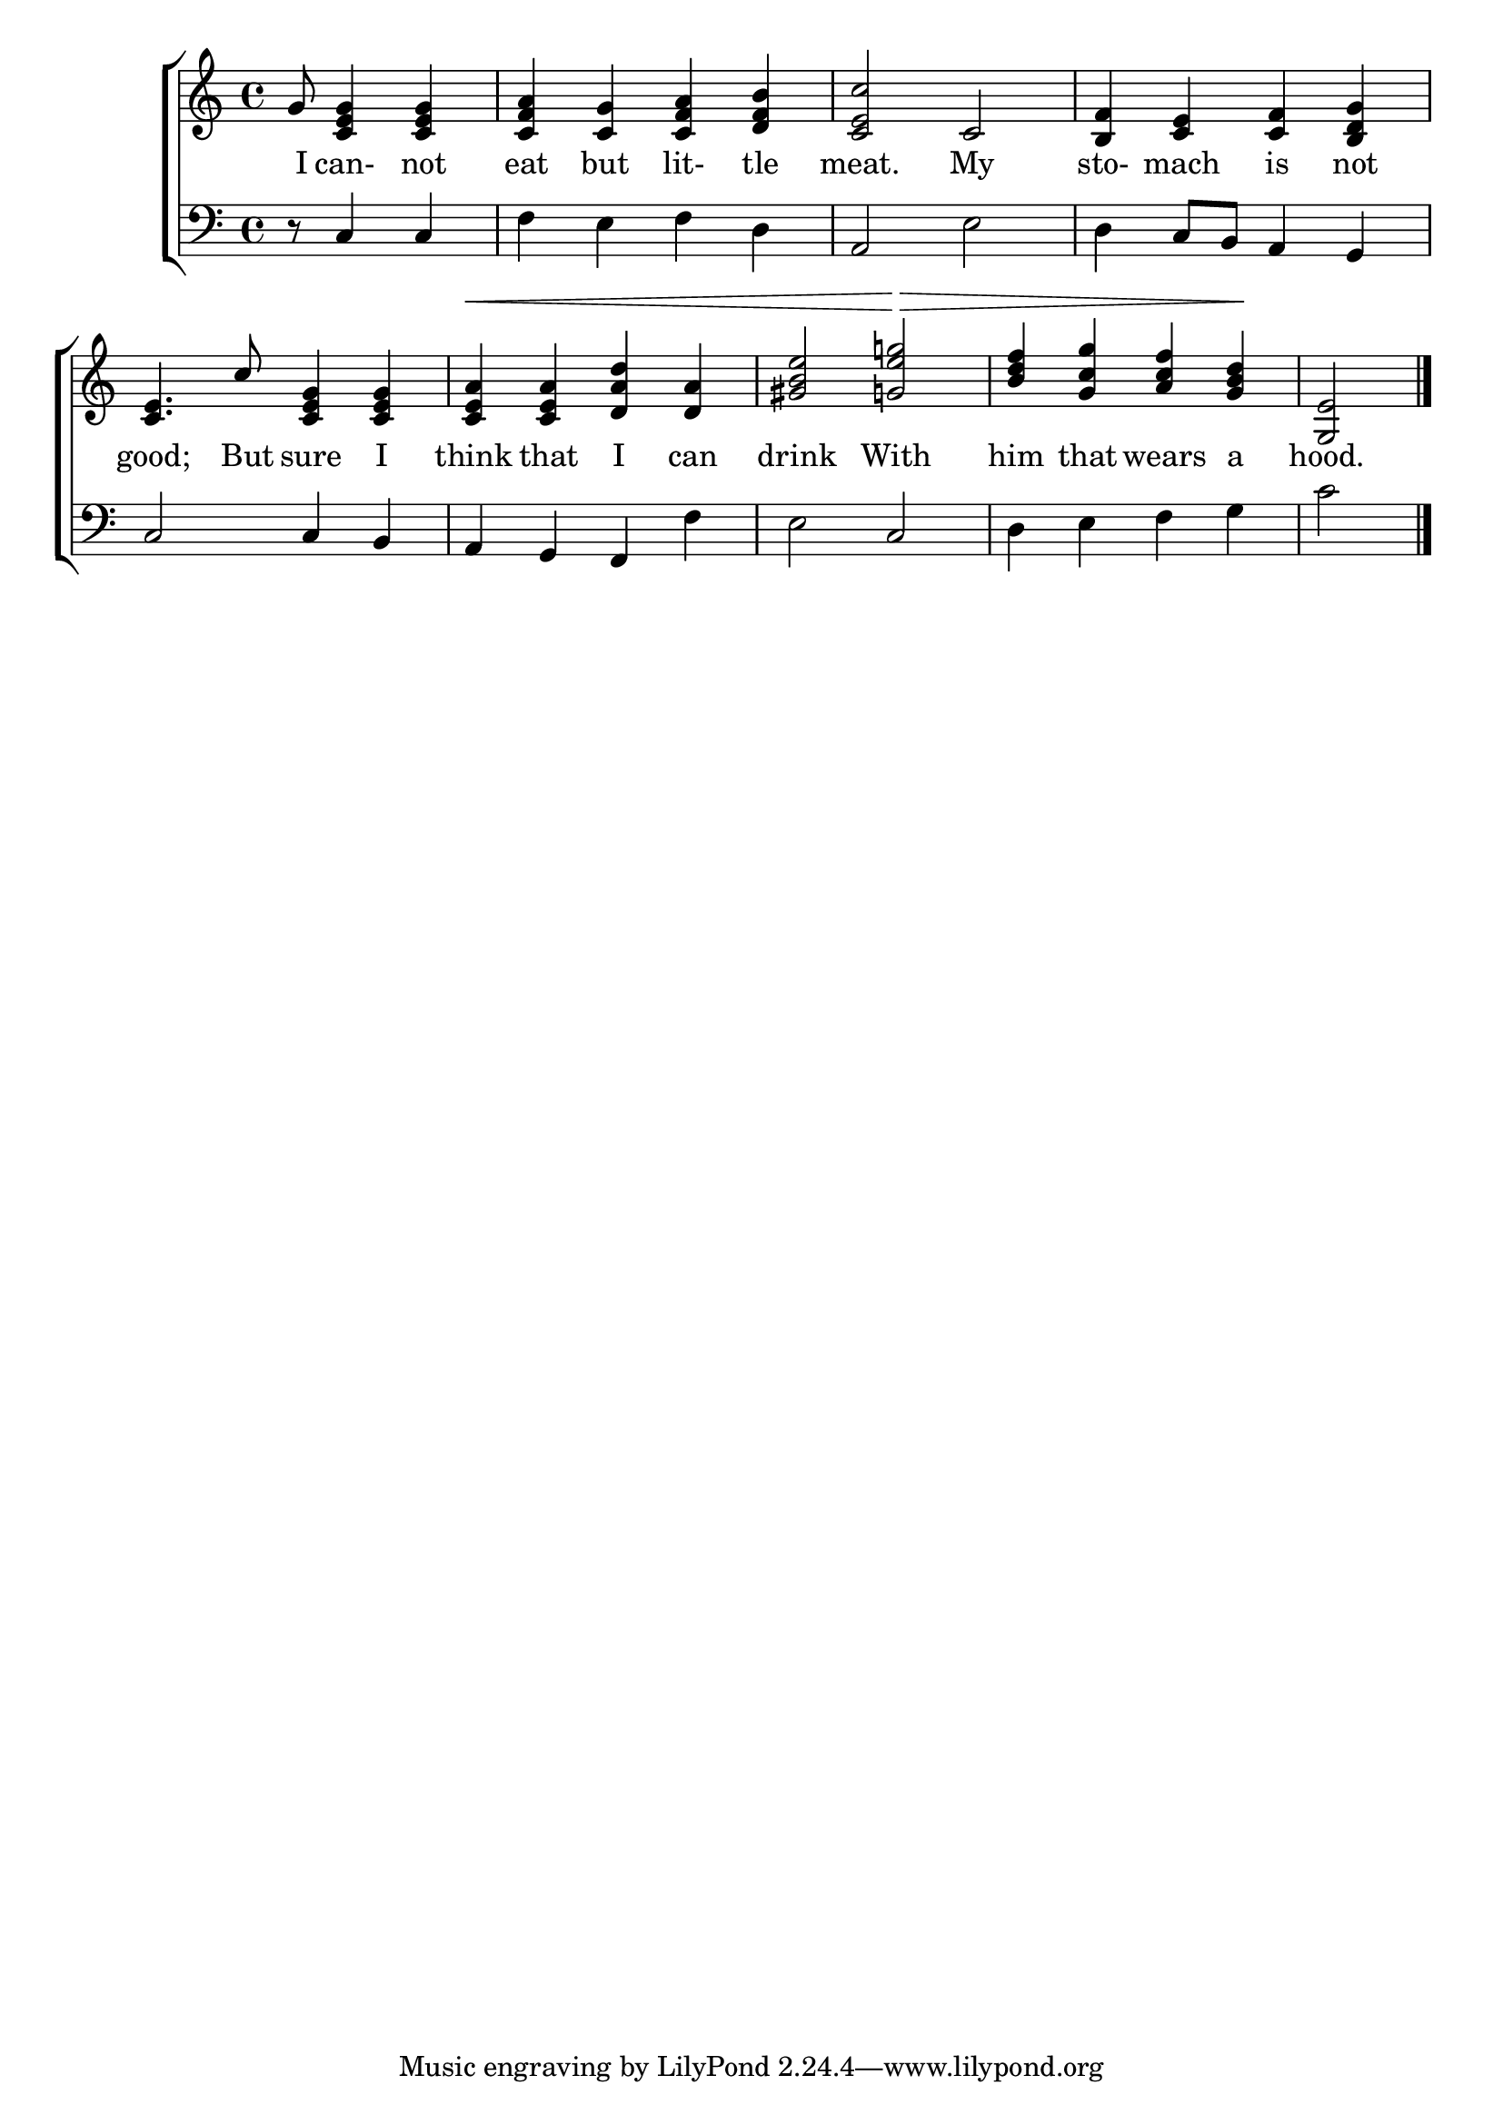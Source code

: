 \version "2.24.0"
\language "english"

global = {
	\time 4/4
	\key c \major
}

mBreak = { \break }

\header {
%	title = \markup {\medium \caps ""}
%	poet = ""
%	composer = ""

%	meter = \markup {\italic "In moderate time and well marked."}
	arranger = ""
}
\score {

	\new ChoirStaff {
	<<
		\new Staff = "up"  {
		<<
			\global
			\new 	Voice = "one" 	\fixed c' {
				\voiceOne
				\partial 8*5 g8 <c e g>4 <c e g>4 |<c f a>4 <c g>4 <c f a>4 <d f b>4 | <c e c'>2 c2 | 
				<b, f>4 <c e>4 <c f>4 <b, d g>4 | \mBreak
				<c e>4. c'8 <e g c>4 <e g c> | <e a c>^\< <e a c> <d a d'> <a d> |<gs b e'>2 <g e' g'!> \!\>| 
				<b d' f'>4 <g c' g'> <a c' f'> <g b d'>\! | \partial 2 <g, e>2 \fine |
			}	% end voice one
		>>
		} % end staff up
		
		\new Lyrics \lyricmode {	% verse one
		  I8 can-4not4 eat4 but4 lit-4tle4 meat.2 My2 sto-4mach4 is4 not4 |
		  good;4. But8 sure4 I think that I can drink2 With him4 that wears a hood.2
		}	% end lyrics verse one
		
		\new   Staff = "down" {
		<<
			\clef bass
			\global
			\new Voice {
				%\voiceThree
				r8 c4 c4 | f4 e4 f4 d4 | a,2 e2 | d4 c8 b,8 a,4 g,4 |
				c2 c4 b, | a, g, f, f | e2 c | d4 e f g | c'2 \fine |
			} % end voice three

		>>
		} % end staff down
	>>
	} % end choir staff

	\layout{
		\context{
			\Score {
			\omit  BarNumber
			%\override LyricText.self-alignment-X = #LEFT
			\override Staff.Rest.voiced-position=0
			}%end score
		}%end context
	}%end layout

}%end score